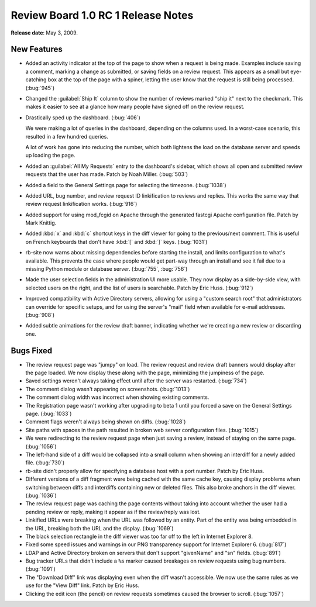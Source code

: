=====================================
Review Board 1.0 RC 1 Release Notes
=====================================

**Release date**: May 3, 2009.


New Features
============

* Added an activity indicator at the top of the page to show when
  a request is being made. Examples include saving a comment,
  marking a change as submitted, or saving fields on a review request.
  This appears as a small but eye-catching box at the top of the
  page with a spiner, letting the user know that the request is still
  being processed. (:bug:`945`)

* Changed the :guilabel:`Ship It` column to show the number of reviews
  marked "ship it" next to the checkmark. This makes it easier to see at
  a glance how many people have signed off on the review request.

* Drastically sped up the dashboard. (:bug:`406`)

  We were making a lot of queries in the dashboard, depending on
  the columns used. In a worst-case scenario, this resulted in
  a few hundred queries.

  A lot of work has gone into reducing the number, which both
  lightens the load on the database server and speeds up loading
  the page.

* Added an :guilabel:`All My Requests` entry to the dashboard's sidebar,
  which shows all open and submitted review requests that the
  user has made. Patch by Noah Miller. (:bug:`503`)

* Added a field to the General Settings page for selecting the
  timezone. (:bug:`1038`)

* Added URL, bug number, and review request ID linkification to
  reviews and replies. This works the same way that review request
  linkification works. (:bug:`916`)

* Added support for using mod_fcgid on Apache through the
  generated fastcgi Apache configuration file. Patch by
  Mark Knittig.

* Added :kbd:`x` and :kbd:`c` shortcut keys in the diff viewer for going
  to the previous/next comment. This is useful on French keyboards
  that don't have :kbd:`[` and :kbd:`]` keys. (:bug:`1031`)

* rb-site now warns about missing dependencies before starting the
  install, and limits configuration to what's available. This
  prevents the case where people would get part-way through an
  install and see it fail due to a missing Python module or
  database server. (:bug:`755`, :bug:`756`)

* Made the user selection fields in the administration UI more
  usable. They now display as a side-by-side view, with selected
  users on the right, and the list of users is searchable. Patch
  by Eric Huss. (:bug:`912`)

* Improved compatibility with Active Directory servers, allowing
  for using a "custom search root" that administrators can override
  for specific setups, and for using the server's "mail" field when
  available for e-mail addresses. (:bug:`908`)

* Added subtle animations for the review draft banner, indicating
  whether we're creating a new review or discarding one.


Bugs Fixed
==========

* The review request page was "jumpy" on load. The review request
  and review draft banners would display after the page loaded.
  We now display these along with the page, minimizing the jumpiness
  of the page.

* Saved settings weren't always taking effect until after the server
  was restarted. (:bug:`734`)

* The comment dialog wasn't appearing on screenshots. (:bug:`1013`)

* The comment dialog width was incorrect when showing existing
  comments.

* The Registration page wasn't working after upgrading to beta 1
  until you forced a save on the General Settings page. (:bug:`1033`)

* Comment flags weren't always being shown on diffs. (:bug:`1028`)

* Site paths with spaces in the path resulted in broken web server
  configuration files. (:bug:`1015`)

* We were redirecting to the review request page when just saving
  a review, instead of staying on the same page. (:bug:`1056`)

* The left-hand side of a diff would be collapsed into a small
  column when showing an interdiff for a newly added file. (:bug:`730`)

* rb-site didn't properly allow for specifying a database host with
  a port number. Patch by Eric Huss.

* Different versions of a diff fragment were being cached with the
  same cache key, causing display problems when switching between
  diffs and interdiffs containing new or deleted files. This also
  broke anchors in the diff viewer. (:bug:`1036`)

* The review request page was caching the page contents without
  taking into account whether the user had a pending review or
  reply, making it appear as if the review/reply was lost.

* Linkified URLs were breaking when the URL was followed by an
  entity. Part of the entity was being embedded in the URL, breaking
  both the URL and the display. (:bug:`1069`)

* The black selection rectangle in the diff viewer was too far off
  to the left in Internet Explorer 8.

* Fixed some speed issues and warnings in our PNG transparency support
  for Internet Explorer 6. (:bug:`817`)

* LDAP and Active Directory broken on servers that don't support
  "givenName" and "sn" fields. (:bug:`891`)

* Bug tracker URLs that didn't include a ``%s`` marker caused breakages
  on review requests using bug numbers. (:bug:`1091`)

* The "Download Diff" link was displaying even when the diff wasn't
  accessible. We now use the same rules as we use for the "View Diff"
  link. Patch by Eric Huss.

* Clicking the edit icon (the pencil) on review requests sometimes
  caused the browser to scroll. (:bug:`1057`)
